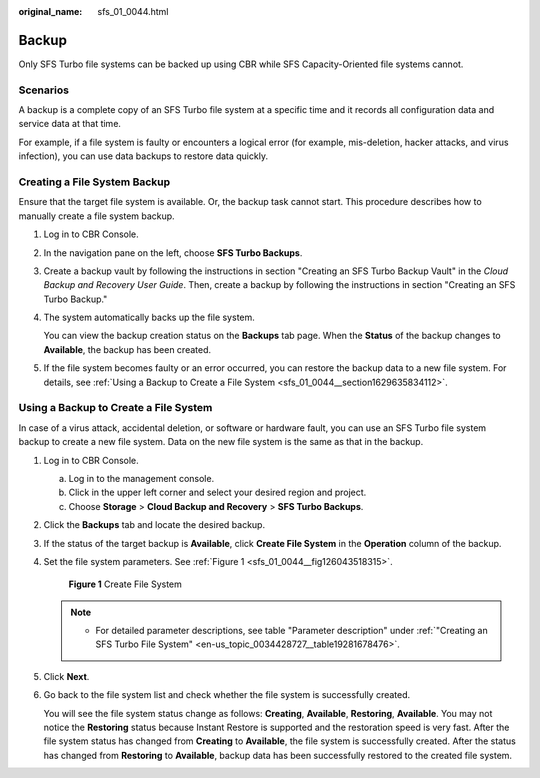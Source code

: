 :original_name: sfs_01_0044.html

.. _sfs_01_0044:

Backup
======

Only SFS Turbo file systems can be backed up using CBR while SFS Capacity-Oriented file systems cannot.

Scenarios
---------

A backup is a complete copy of an SFS Turbo file system at a specific time and it records all configuration data and service data at that time.

For example, if a file system is faulty or encounters a logical error (for example, mis-deletion, hacker attacks, and virus infection), you can use data backups to restore data quickly.

Creating a File System Backup
-----------------------------

Ensure that the target file system is available. Or, the backup task cannot start. This procedure describes how to manually create a file system backup.

#. Log in to CBR Console.

#. In the navigation pane on the left, choose **SFS Turbo Backups**.

#. Create a backup vault by following the instructions in section "Creating an SFS Turbo Backup Vault" in the *Cloud Backup and Recovery User Guide*. Then, create a backup by following the instructions in section "Creating an SFS Turbo Backup."

#. The system automatically backs up the file system.

   You can view the backup creation status on the **Backups** tab page. When the **Status** of the backup changes to **Available**, the backup has been created.

#. If the file system becomes faulty or an error occurred, you can restore the backup data to a new file system. For details, see :ref:`Using a Backup to Create a File System <sfs_01_0044__section1629635834112>`.

.. _sfs_01_0044__section1629635834112:

Using a Backup to Create a File System
--------------------------------------

In case of a virus attack, accidental deletion, or software or hardware fault, you can use an SFS Turbo file system backup to create a new file system. Data on the new file system is the same as that in the backup.

#. Log in to CBR Console.

   a. Log in to the management console.
   b. Click |image1| in the upper left corner and select your desired region and project.
   c. Choose **Storage** > **Cloud Backup and Recovery** > **SFS Turbo Backups**.

#. Click the **Backups** tab and locate the desired backup.

#. If the status of the target backup is **Available**, click **Create File System** in the **Operation** column of the backup.

#. Set the file system parameters. See :ref:`Figure 1 <sfs_01_0044__fig126043518315>`.

   .. _sfs_01_0044__fig126043518315:

   .. figure:: /_static/images/en-us_image_0000001516396508.png
      :alt: **Figure 1** Create File System

      **Figure 1** Create File System

   .. note::

      -  For detailed parameter descriptions, see table "Parameter description" under :ref:`"Creating an SFS Turbo File System" <en-us_topic_0034428727__table19281678476>`.

#. Click **Next**.

#. Go back to the file system list and check whether the file system is successfully created.

   You will see the file system status change as follows: **Creating**, **Available**, **Restoring**, **Available**. You may not notice the **Restoring** status because Instant Restore is supported and the restoration speed is very fast. After the file system status has changed from **Creating** to **Available**, the file system is successfully created. After the status has changed from **Restoring** to **Available**, backup data has been successfully restored to the created file system.

.. |image1| image:: /_static/images/en-us_image_0000001516236528.png
